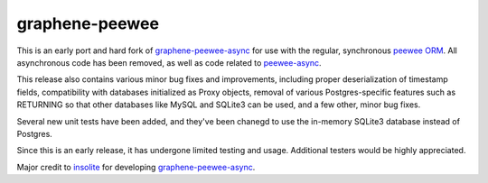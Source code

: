=====================
graphene-peewee
=====================

This is an early port and hard fork of `graphene-peewee-async <https://github.com/insolite/graphene-peewee-async>`_ for use with the regular, synchronous `peewee ORM <https://github.com/coleifer/peewee>`_. All asynchronous code has been removed, as well as code related to `peewee-async <https://github.com/05bit/peewee-async>`_. 

This release also contains various minor bug fixes and improvements, including proper deserialization of timestamp fields, compatibility with databases initialized as Proxy objects, removal of various Postgres-specific features such as RETURNING so that other databases like MySQL and SQLite3 can be used, and a few other, minor bug fixes.

Several new unit tests have been added, and they've been chanegd to use the in-memory SQLite3 database instead of Postgres.

Since this is an early release, it has undergone limited testing and usage. Additional testers would be highly appreciated.

Major credit to `insolite <https://github.com/insolite>`_ for developing `graphene-peewee-async <https://github.com/insolite/graphene-peewee-async>`_.
